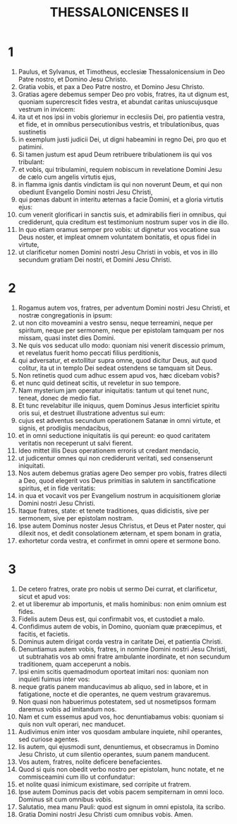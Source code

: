 #+TITLE: THESSALONICENSES II
* 1
1. Paulus, et Sylvanus, et Timotheus, ecclesiæ Thessalonicensium in Deo Patre nostro, et Domino Jesu Christo.
2. Gratia vobis, et pax a Deo Patre nostro, et Domino Jesu Christo.
3. Gratias agere debemus semper Deo pro vobis, fratres, ita ut dignum est, quoniam supercrescit fides vestra, et abundat caritas uniuscujusque vestrum in invicem:
4. ita ut et nos ipsi in vobis gloriemur in ecclesiis Dei, pro patientia vestra, et fide, et in omnibus persecutionibus vestris, et tribulationibus, quas sustinetis
5. in exemplum justi judicii Dei, ut digni habeamini in regno Dei, pro quo et patimini.
6. Si tamen justum est apud Deum retribuere tribulationem iis qui vos tribulant:
7. et vobis, qui tribulamini, requiem nobiscum in revelatione Domini Jesu de cælo cum angelis virtutis ejus,
8. in flamma ignis dantis vindictam iis qui non noverunt Deum, et qui non obediunt Evangelio Domini nostri Jesu Christi,
9. qui pœnas dabunt in interitu æternas a facie Domini, et a gloria virtutis ejus:
10. cum venerit glorificari in sanctis suis, et admirabilis fieri in omnibus, qui crediderunt, quia creditum est testimonium nostrum super vos in die illo.
11. In quo etiam oramus semper pro vobis: ut dignetur vos vocatione sua Deus noster, et impleat omnem voluntatem bonitatis, et opus fidei in virtute,
12. ut clarificetur nomen Domini nostri Jesu Christi in vobis, et vos in illo secundum gratiam Dei nostri, et Domini Jesu Christi.
* 2
1. Rogamus autem vos, fratres, per adventum Domini nostri Jesu Christi, et nostræ congregationis in ipsum:
2. ut non cito moveamini a vestro sensu, neque terreamini, neque per spiritum, neque per sermonem, neque per epistolam tamquam per nos missam, quasi instet dies Domini.
3. Ne quis vos seducat ullo modo: quoniam nisi venerit discessio primum, et revelatus fuerit homo peccati filius perditionis,
4. qui adversatur, et extollitur supra omne, quod dicitur Deus, aut quod colitur, ita ut in templo Dei sedeat ostendens se tamquam sit Deus.
5. Non retinetis quod cum adhuc essem apud vos, hæc dicebam vobis?
6. et nunc quid detineat scitis, ut reveletur in suo tempore.
7. Nam mysterium jam operatur iniquitatis: tantum ut qui tenet nunc, teneat, donec de medio fiat.
8. Et tunc revelabitur ille iniquus, quem Dominus Jesus interficiet spiritu oris sui, et destruet illustratione adventus sui eum:
9. cujus est adventus secundum operationem Satanæ in omni virtute, et signis, et prodigiis mendacibus,
10. et in omni seductione iniquitatis iis qui pereunt: eo quod caritatem veritatis non receperunt ut salvi fierent.
11. Ideo mittet illis Deus operationem erroris ut credant mendacio,
12. ut judicentur omnes qui non crediderunt veritati, sed consenserunt iniquitati.
13. Nos autem debemus gratias agere Deo semper pro vobis, fratres dilecti a Deo, quod elegerit vos Deus primitias in salutem in sanctificatione spiritus, et in fide veritatis:
14. in qua et vocavit vos per Evangelium nostrum in acquisitionem gloriæ Domini nostri Jesu Christi.
15. Itaque fratres, state: et tenete traditiones, quas didicistis, sive per sermonem, sive per epistolam nostram.
16. Ipse autem Dominus noster Jesus Christus, et Deus et Pater noster, qui dilexit nos, et dedit consolationem æternam, et spem bonam in gratia,
17. exhortetur corda vestra, et confirmet in omni opere et sermone bono.
* 3
1. De cetero fratres, orate pro nobis ut sermo Dei currat, et clarificetur, sicut et apud vos:
2. et ut liberemur ab importunis, et malis hominibus: non enim omnium est fides.
3. Fidelis autem Deus est, qui confirmabit vos, et custodiet a malo.
4. Confidimus autem de vobis, in Domino, quoniam quæ præcepimus, et facitis, et facietis.
5. Dominus autem dirigat corda vestra in caritate Dei, et patientia Christi.
6. Denuntiamus autem vobis, fratres, in nomine Domini nostri Jesu Christi, ut subtrahatis vos ab omni fratre ambulante inordinate, et non secundum traditionem, quam acceperunt a nobis.
7. Ipsi enim scitis quemadmodum oporteat imitari nos: quoniam non inquieti fuimus inter vos:
8. neque gratis panem manducavimus ab aliquo, sed in labore, et in fatigatione, nocte et die operantes, ne quem vestrum gravaremus.
9. Non quasi non habuerimus potestatem, sed ut nosmetipsos formam daremus vobis ad imitandum nos.
10. Nam et cum essemus apud vos, hoc denuntiabamus vobis: quoniam si quis non vult operari, nec manducet.
11. Audivimus enim inter vos quosdam ambulare inquiete, nihil operantes, sed curiose agentes.
12. Iis autem, qui ejusmodi sunt, denuntiemus, et obsecramus in Domino Jesu Christo, ut cum silentio operantes, suum panem manducent.
13. Vos autem, fratres, nolite deficere benefacientes.
14. Quod si quis non obedit verbo nostro per epistolam, hunc notate, et ne commisceamini cum illo ut confundatur:
15. et nolite quasi inimicum existimare, sed corripite ut fratrem.
16. Ipse autem Dominus pacis det vobis pacem sempiternam in omni loco. Dominus sit cum omnibus vobis.
17. Salutatio, mea manu Pauli: quod est signum in omni epistola, ita scribo.
18. Gratia Domini nostri Jesu Christi cum omnibus vobis. Amen.
